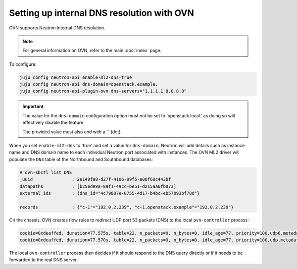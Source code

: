 ===========================================
Setting up internal DNS resolution with OVN
===========================================

OVN supports Neutron internal DNS resolution.

.. note::

   For general information on OVN, refer to the main :doc:`index` page.

To configure:

.. code-block:: none

   juju config neutron-api enable-ml2-dns=true
   juju config neutron-api dns-domain=openstack.example.
   juju config neutron-api-plugin-ovn dns-servers="1.1.1.1 8.8.8.8"

.. important::

   The value for the ``dns-domain`` configuration option must not be set to
   'openstack.local.' as doing so will effectively disable the feature.

   The provided value must also end with a '.' (dot).

When you set ``enable-ml2-dns`` to 'true' and set a value for ``dns-domain``,
Neutron will add details such as instance name and DNS domain name to each
individual Neutron port associated with instances. The OVN ML2 driver will
populate the ``DNS`` table of the Northbound and Southbound databases:

.. code-block:: console

   # ovn-sbctl list DNS
   _uuid               : 2e149fa8-d27f-4106-99f5-a08f60c443bf
   datapaths           : [b25ed99a-89f1-49cc-be51-d215aa6fb073]
   external_ids        : {dns_id="4c79807e-0755-4d17-b4bc-eb57b93bf78d"}

   records             : {"c-1"="192.0.2.239", "c-1.openstack.example"="192.0.2.239"}

On the chassis, OVN creates flow rules to redirect UDP port 53 packets (DNS)
to the local ``ovn-controller`` process:

.. code-block:: console

   cookie=0xdeaffed, duration=77.575s, table=22, n_packets=0, n_bytes=0, idle_age=77, priority=100,udp6,metadata=0x2,tp_dst=53 actions=controller(userdata=00.00.00.06.00.00.00.00.00.01.de.10.00.00.00.64,pause),resubmit(,23)
   cookie=0xdeaffed, duration=77.570s, table=22, n_packets=0, n_bytes=0, idle_age=77, priority=100,udp,metadata=0x2,tp_dst=53 actions=controller(userdata=00.00.00.06.00.00.00.00.00.01.de.10.00.00.00.64,pause),resubmit(,23)

The local ``ovn-controller`` process then decides if it should respond to the
DNS query directly or if it needs to be forwarded to the real DNS server.
